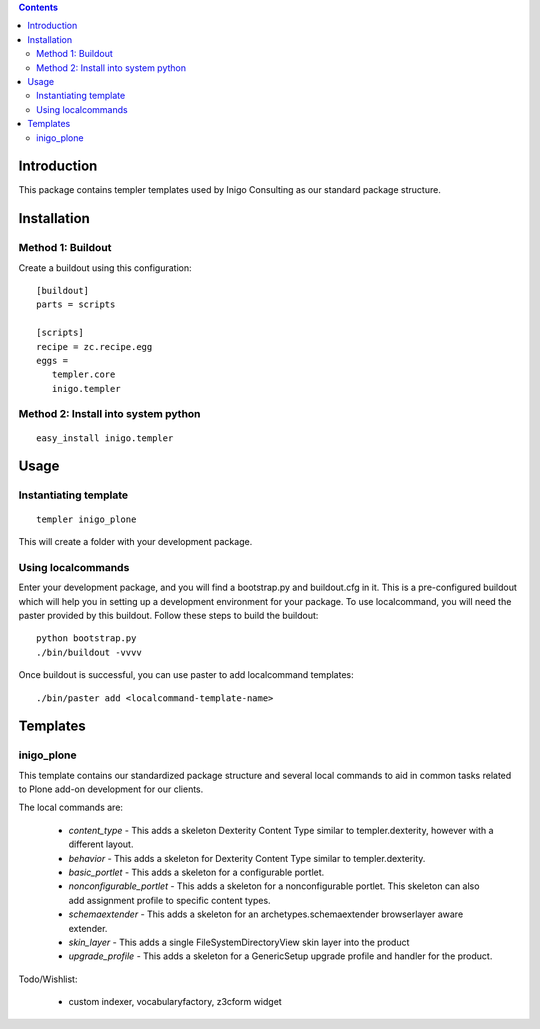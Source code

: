 .. contents::

Introduction
============

This package contains templer templates used by Inigo Consulting as our
standard package structure.

Installation
=============

Method 1: Buildout
-------------------

Create a buildout using this configuration::

  [buildout]
  parts = scripts

  [scripts]
  recipe = zc.recipe.egg
  eggs = 
     templer.core
     inigo.templer

Method 2: Install into system python
------------------------------------

::

  easy_install inigo.templer


Usage
=====

Instantiating template
----------------------

::

  templer inigo_plone

This will create a folder with your development package.

Using localcommands
--------------------

Enter your development package, and you will find a bootstrap.py and
buildout.cfg in it. This is a pre-configured buildout which will help you in
setting up a development environment for your package. To use localcommand, you
will need the paster provided by this buildout. Follow these steps to build the
buildout::

  python bootstrap.py
  ./bin/buildout -vvvv

Once buildout is successful, you can use paster to add localcommand templates::

  ./bin/paster add <localcommand-template-name>

Templates
==========

inigo_plone
------------

This template contains our standardized package structure and several local
commands to aid in common tasks related to Plone add-on development for
our clients. 

The local commands are:

 * *content_type* - This adds a skeleton Dexterity Content Type similar to
   templer.dexterity, however with a different layout.

 * *behavior* - This adds a skeleton for Dexterity Content Type similar to
   templer.dexterity.

 * *basic_portlet* - This adds a skeleton for a configurable portlet.

 * *nonconfigurable_portlet* - This adds a skeleton for a nonconfigurable
   portlet. This skeleton can also add assignment profile to specific content
   types.

 * *schemaextender* - This adds a skeleton for an archetypes.schemaextender
   browserlayer aware extender.

 * *skin_layer* - This adds a single FileSystemDirectoryView skin layer into 
   the product

 * *upgrade_profile* - This adds a skeleton for a GenericSetup upgrade profile
   and handler for the product.

Todo/Wishlist:

  * custom indexer, vocabularyfactory, z3cform widget
